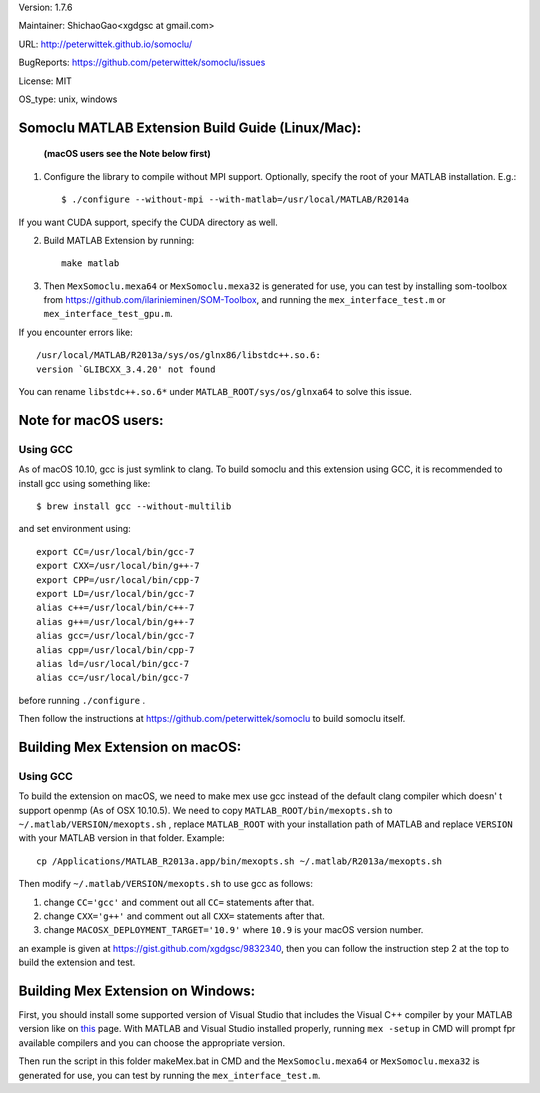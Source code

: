 Version: 1.7.6

Maintainer: ShichaoGao<xgdgsc at gmail.com>

URL: http://peterwittek.github.io/somoclu/

BugReports: https://github.com/peterwittek/somoclu/issues

License: MIT

OS_type: unix, windows

Somoclu MATLAB Extension Build Guide (Linux/Mac):
=================================================

   **(macOS users see the Note below first)**

1. Configure the library to compile without MPI support. Optionally, specify the root of your MATLAB installation. E.g.::

    $ ./configure --without-mpi --with-matlab=/usr/local/MATLAB/R2014a

If you want CUDA support, specify the CUDA directory as well.

2. Build MATLAB Extension by running:
   ::
      make matlab

3. Then ``MexSomoclu.mexa64`` or ``MexSomoclu.mexa32`` is generated for use, you can test by installing som-toolbox from https://github.com/ilarinieminen/SOM-Toolbox, and running the ``mex_interface_test.m`` or ``mex_interface_test_gpu.m``.

If you encounter errors like:
::
  /usr/local/MATLAB/R2013a/sys/os/glnx86/libstdc++.so.6:
  version `GLIBCXX_3.4.20' not found

You can rename ``libstdc++.so.6*`` under ``MATLAB_ROOT/sys/os/glnxa64`` to solve this issue.

Note for macOS users:
================================
Using GCC
---------------
As of macOS 10.10, gcc is just symlink to clang. To build somoclu and this extension using GCC, it is recommended to install gcc using something like:
::
   $ brew install gcc --without-multilib

and set environment using:
::
    export CC=/usr/local/bin/gcc-7
    export CXX=/usr/local/bin/g++-7
    export CPP=/usr/local/bin/cpp-7
    export LD=/usr/local/bin/gcc-7
    alias c++=/usr/local/bin/c++-7
    alias g++=/usr/local/bin/g++-7
    alias gcc=/usr/local/bin/gcc-7
    alias cpp=/usr/local/bin/cpp-7
    alias ld=/usr/local/bin/gcc-7
    alias cc=/usr/local/bin/gcc-7

before running ``./configure`` .

Then follow the instructions at https://github.com/peterwittek/somoclu to build somoclu itself.


Building Mex Extension on macOS:
===============================
Using GCC
---------------
To build the extension on macOS, we need to make mex use gcc instead of the default clang compiler which doesn' t support openmp (As of OSX 10.10.5). We need to copy ``MATLAB_ROOT/bin/mexopts.sh`` to ``~/.matlab/VERSION/mexopts.sh`` , replace ``MATLAB_ROOT`` with your installation path of MATLAB and replace ``VERSION`` with your MATLAB version in that folder. Example:
::
   cp /Applications/MATLAB_R2013a.app/bin/mexopts.sh ~/.matlab/R2013a/mexopts.sh

Then modify ``~/.matlab/VERSION/mexopts.sh`` to use gcc as follows:

1. change ``CC='gcc'`` and comment out all ``CC=`` statements after that.
2. change ``CXX='g++'`` and comment out all ``CXX=`` statements after that.
3. change ``MACOSX_DEPLOYMENT_TARGET='10.9'`` where ``10.9`` is your macOS version number.

an example is given at https://gist.github.com/xgdgsc/9832340, then you can follow the instruction step 2 at the top to build the extension and test.


Building Mex Extension on Windows:
===================================

First, you should install some supported version of Visual Studio that includes the Visual C++ compiler by your MATLAB version like on `this <http://www.mathworks.com/support/compilers/R2013a/index.html?sec=win64/>`_ page. With MATLAB and Visual Studio installed properly, running ``mex -setup`` in CMD will prompt fpr available compilers and you can choose the appropriate version.

Then run the script in this folder makeMex.bat in CMD and the ``MexSomoclu.mexa64`` or ``MexSomoclu.mexa32`` is generated for use, you can test by running the ``mex_interface_test.m``.
